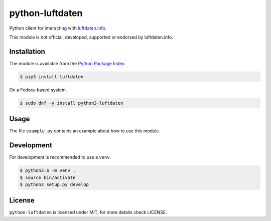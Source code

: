 python-luftdaten
================

Python client for interacting with `luftdaten.info <http://luftdaten.info/>`_.

This module is not official, developed, supported or endorsed by luftdaten.info.

Installation
------------

The module is available from the `Python Package Index <https://pypi.python.org/pypi>`_.

.. code:: bash

    $ pip3 install luftdaten

On a Fedora-based system.

.. code:: bash

    $ sudo dnf -y install python3-luftdaten

Usage
-----

The file ``example.py`` contains an example about how to use this module.

Development
-----------

For development is recommended to use a ``venv``.

.. code:: bash

    $ python3.6 -m venv .
    $ source bin/activate
    $ python3 setup.py develop

License
-------

``python-luftdaten`` is licensed under MIT, for more details check LICENSE.
